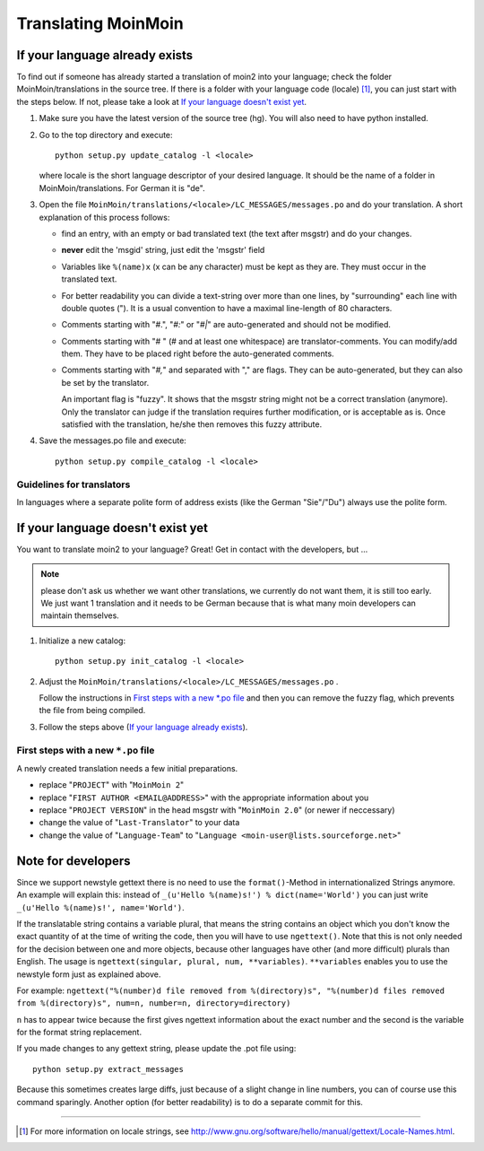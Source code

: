 ====================
Translating MoinMoin
====================

If your language already exists
-------------------------------

To find out if someone has already started a translation of moin2 into your
language; check the folder MoinMoin/translations in the source tree.
If there is a folder with your language code (locale) [#]_, you can just
start with the steps below. If not, please take a look at `If your
language doesn't exist yet`_.


1. Make sure you have the latest version of the source tree (hg).
   You will also need to have python installed.

2. Go to the top directory and execute::

       python setup.py update_catalog -l <locale>
   
   where locale is the short language descriptor of your desired
   language. It should be the name of a folder in MoinMoin/translations.
   For German it is "de".

3. Open the file ``MoinMoin/translations/<locale>/LC_MESSAGES/messages.po``
   and do your translation. A short explanation of this process follows:
   
   * find an entry, with an empty or bad translated text (the text after
     msgstr) and do your changes.
   
   * **never** edit the 'msgid' string, just edit the 'msgstr' field
   
   * Variables like ``%(name)x`` (x can be any character) must be kept as
     they are. They must occur in the translated text.
   
   * For better readability you can divide a text-string over more than
     one lines, by "surrounding" each line with double quotes (").
     It is a usual convention to have a maximal line-length of 80
     characters.
   
   * Comments starting with "#.", "*#:*" or "*#|*" are
     auto-generated and should not be modified.
   
   * Comments starting with "# " (# and at least one whitespace) are
     translator-comments. You can modify/add them. They have to be 
     placed right before the auto-generated comments.
   
   * Comments starting with "*#,*" and separated with "," are flags.
     They can be auto-generated, but they can also be set by the
     translator.
     
     An important flag is "fuzzy". It shows that the msgstr string might
     not be a correct translation (anymore). Only the translator can
     judge if the translation requires further modification, or is
     acceptable as is. Once satisfied with the translation, he/she then
     removes this fuzzy attribute.
     
     

4. Save the messages.po file and execute::

       python setup.py compile_catalog -l <locale>


Guidelines for translators
``````````````````````````
In languages where a separate polite form of address exists (like the
German "Sie"/"Du") always use the polite form.

   
If your language doesn't exist yet
----------------------------------

You want to translate moin2 to your language? Great! Get in contact with
the developers, but ...

.. note::

  please don't ask us whether we want other translations, we
  currently do not want them, it is still too early. We just want
  1 translation and it needs to be German because that is what many
  moin developers can maintain themselves.

1. Initialize a new catalog::

       python setup.py init_catalog -l <locale>
   
2. Adjust the ``MoinMoin/translations/<locale>/LC_MESSAGES/messages.po`` .

   Follow the instructions in `First steps with a new *.po file`_ and
   then you can remove the fuzzy flag, which prevents the file from
   being compiled.

3. Follow the steps above (`If your language already exists`_).

First steps with a new ``*.po`` file
````````````````````````````````````

A newly created translation needs a few initial preparations.

* replace "``PROJECT``" with "``MoinMoin 2``"

* replace "``FIRST AUTHOR <EMAIL@ADDRESS>``" with the appropriate information
  about you

* replace "``PROJECT VERSION``" in the head msgstr with
  "``MoinMoin 2.0``" (or newer if neccessary)
  
* change the value of "``Last-Translator``" to your data

* change the value of "``Language-Team``" to
  "``Language <moin-user@lists.sourceforge.net>``"

Note for developers
-------------------

Since we support newstyle gettext there is no need to use the
``format()``-Method in internationalized Strings anymore. An example
will explain this: instead of
``_(u'Hello %(name)s!') % dict(name='World')`` you can just
write ``_(u'Hello %(name)s!', name='World')``.

If the translatable string contains a variable plural, that means
the string contains an object which you don't know the exact quantity
of at the time of writing the code, then you will have to use
``ngettext()``. Note that this is not only needed for the decision
between one and more objects, because other languages have other
(and more difficult) plurals than English. The usage is
``ngettext(singular, plural, num, **variables)``. ``**variables``
enables you to use the newstyle form just as explained above.

For example:
``ngettext("%(number)d file removed from %(directory)s", "%(number)d files removed from %(directory)s", num=n, number=n, directory=directory)``

``n`` has to appear twice because the first gives ngettext information
about the exact number and the second is the variable for the format
string replacement.

If you made changes to any gettext string, please update the .pot file
using::

    python setup.py extract_messages

Because this sometimes creates large diffs, just because of a slight
change in line numbers, you can of course use this command sparingly.
Another option (for better readability) is to do a separate commit
for this.


------

.. [#] For more information on locale strings, see
   http://www.gnu.org/software/hello/manual/gettext/Locale-Names.html.

